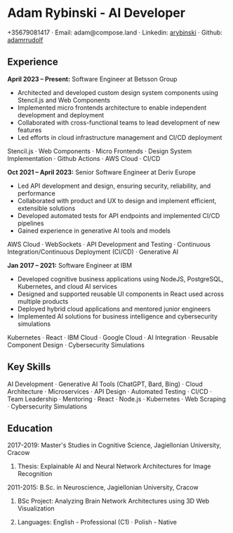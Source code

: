 * Adam Rybinski - AI Developer

****** +35679081417 · Email: adam@compose.land · Linkedin: [[https://www.linkedin.com/in/arybinski][arybinski]] · Github: [[https://www.github.com/adamrrudolf][adamrrudolf]]

** Experience

*April 2023 – Present:* Software Engineer at Betsson Group
- Architected and developed custom design system components using Stencil.js and Web Components
- Implemented micro frontends architecture to enable independent development and deployment
- Collaborated with cross-functional teams to lead development of new features
- Led efforts in cloud infrastructure management and CI/CD deployment
****** Stencil.js · Web Components · Micro Frontends · Design System Implementation · Github Actions · AWS Cloud · CI/CD

*Oct 2021 – April 2023:* Senior Software Engineer at Deriv Europe 
- Led API development and design, ensuring security, reliability, and performance
- Collaborated with product and UX to design and implement efficient, extensible solutions
- Developed automated tests for API endpoints and implemented CI/CD pipelines
- Gained experience in generative AI tools and models
****** AWS Cloud · WebSockets · API Development and Testing · Continuous Integration/Continuous Deployment (CI/CD) · Generative AI

*Jan 2017 – 2021:* Software Engineer at IBM
- Developed cognitive business applications using NodeJS, PostgreSQL, Kubernetes, and cloud AI services
- Designed and supported reusable UI components in React used across multiple products
- Deployed hybrid cloud applications and mentored junior engineers
- Implemented AI solutions for business intelligence and cybersecurity simulations
****** Kubernetes · React · IBM Cloud · Google Cloud · AI Integration · Reusable Component Design · Cybersecurity Simulations

** Key Skills
****** AI Development · Generative AI Tools (ChatGPT, Bard, Bing) · Cloud Architecture · Microservices · API Design · Automated Testing · CI/CD · Team Leadership · Mentoring · React · Node.js · Kubernetes · Web Scraping · Cybersecurity Simulations

** Education

***** 2017-2019: Master's Studies in Cognitive Science, Jagiellonian University, Cracow
****** Thesis: Explainable AI and Neural Network Architectures for Image Recognition 

***** 2011-2015: B.Sc. in Neuroscience, Jagiellonian University, Cracow
****** BSc Project: Analyzing Brain Network Architectures using 3D Web Visualization

****** Languages: English - Professional (C1) · Polish - Native
